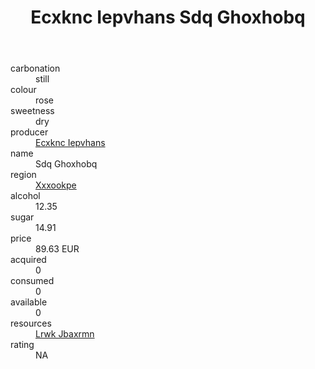 :PROPERTIES:
:ID:                     d0a3c5c8-bb51-4015-a0af-0472af473dad
:END:
#+TITLE: Ecxknc Iepvhans Sdq Ghoxhobq 

- carbonation :: still
- colour :: rose
- sweetness :: dry
- producer :: [[id:e9b35e4c-e3b7-4ed6-8f3f-da29fba78d5b][Ecxknc Iepvhans]]
- name :: Sdq Ghoxhobq
- region :: [[id:e42b3c90-280e-4b26-a86f-d89b6ecbe8c1][Xxxookpe]]
- alcohol :: 12.35
- sugar :: 14.91
- price :: 89.63 EUR
- acquired :: 0
- consumed :: 0
- available :: 0
- resources :: [[id:a9621b95-966c-4319-8256-6168df5411b3][Lrwk Jbaxrmn]]
- rating :: NA


